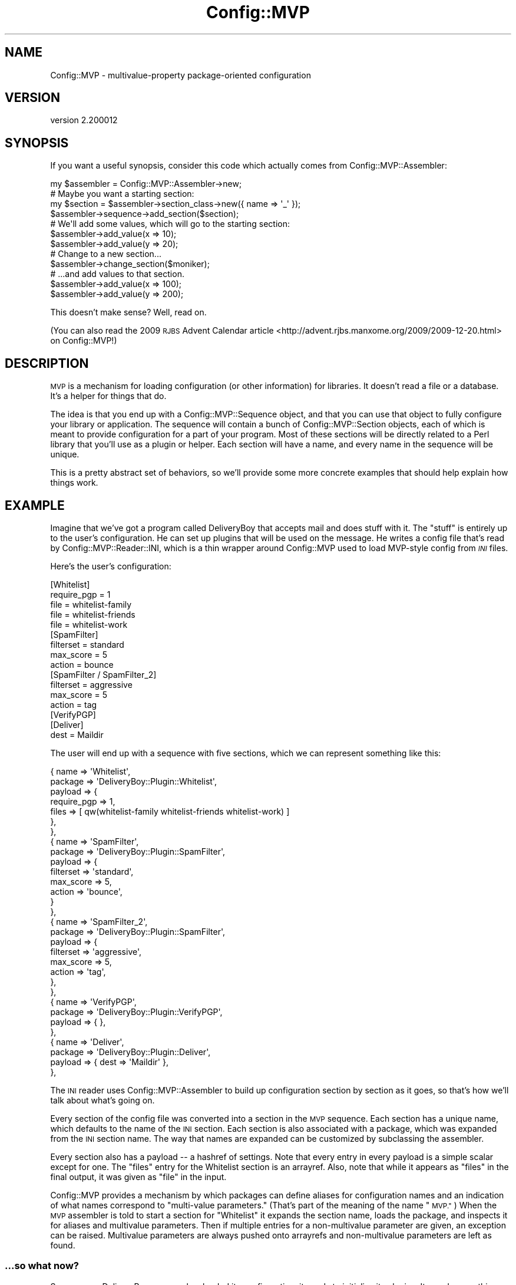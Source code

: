 .\" Automatically generated by Pod::Man 4.11 (Pod::Simple 3.35)
.\"
.\" Standard preamble:
.\" ========================================================================
.de Sp \" Vertical space (when we can't use .PP)
.if t .sp .5v
.if n .sp
..
.de Vb \" Begin verbatim text
.ft CW
.nf
.ne \\$1
..
.de Ve \" End verbatim text
.ft R
.fi
..
.\" Set up some character translations and predefined strings.  \*(-- will
.\" give an unbreakable dash, \*(PI will give pi, \*(L" will give a left
.\" double quote, and \*(R" will give a right double quote.  \*(C+ will
.\" give a nicer C++.  Capital omega is used to do unbreakable dashes and
.\" therefore won't be available.  \*(C` and \*(C' expand to `' in nroff,
.\" nothing in troff, for use with C<>.
.tr \(*W-
.ds C+ C\v'-.1v'\h'-1p'\s-2+\h'-1p'+\s0\v'.1v'\h'-1p'
.ie n \{\
.    ds -- \(*W-
.    ds PI pi
.    if (\n(.H=4u)&(1m=24u) .ds -- \(*W\h'-12u'\(*W\h'-12u'-\" diablo 10 pitch
.    if (\n(.H=4u)&(1m=20u) .ds -- \(*W\h'-12u'\(*W\h'-8u'-\"  diablo 12 pitch
.    ds L" ""
.    ds R" ""
.    ds C` ""
.    ds C' ""
'br\}
.el\{\
.    ds -- \|\(em\|
.    ds PI \(*p
.    ds L" ``
.    ds R" ''
.    ds C`
.    ds C'
'br\}
.\"
.\" Escape single quotes in literal strings from groff's Unicode transform.
.ie \n(.g .ds Aq \(aq
.el       .ds Aq '
.\"
.\" If the F register is >0, we'll generate index entries on stderr for
.\" titles (.TH), headers (.SH), subsections (.SS), items (.Ip), and index
.\" entries marked with X<> in POD.  Of course, you'll have to process the
.\" output yourself in some meaningful fashion.
.\"
.\" Avoid warning from groff about undefined register 'F'.
.de IX
..
.nr rF 0
.if \n(.g .if rF .nr rF 1
.if (\n(rF:(\n(.g==0)) \{\
.    if \nF \{\
.        de IX
.        tm Index:\\$1\t\\n%\t"\\$2"
..
.        if !\nF==2 \{\
.            nr % 0
.            nr F 2
.        \}
.    \}
.\}
.rr rF
.\" ========================================================================
.\"
.IX Title "Config::MVP 3pm"
.TH Config::MVP 3pm "2021-01-10" "perl v5.30.0" "User Contributed Perl Documentation"
.\" For nroff, turn off justification.  Always turn off hyphenation; it makes
.\" way too many mistakes in technical documents.
.if n .ad l
.nh
.SH "NAME"
Config::MVP \- multivalue\-property package\-oriented configuration
.SH "VERSION"
.IX Header "VERSION"
version 2.200012
.SH "SYNOPSIS"
.IX Header "SYNOPSIS"
If you want a useful synopsis, consider this code which actually comes from
Config::MVP::Assembler:
.PP
.Vb 1
\&  my $assembler = Config::MVP::Assembler\->new;
\&
\&  # Maybe you want a starting section:
\&  my $section = $assembler\->section_class\->new({ name => \*(Aq_\*(Aq });
\&  $assembler\->sequence\->add_section($section);
\&
\&  # We\*(Aqll add some values, which will go to the starting section:
\&  $assembler\->add_value(x => 10);
\&  $assembler\->add_value(y => 20);
\&
\&  # Change to a new section...
\&  $assembler\->change_section($moniker);
\&
\&  # ...and add values to that section.
\&  $assembler\->add_value(x => 100);
\&  $assembler\->add_value(y => 200);
.Ve
.PP
This doesn't make sense?  Well, read on.
.PP
(You can also read the 2009 \s-1RJBS\s0 Advent Calendar
article <http://advent.rjbs.manxome.org/2009/2009-12-20.html> on Config::MVP!)
.SH "DESCRIPTION"
.IX Header "DESCRIPTION"
\&\s-1MVP\s0 is a mechanism for loading configuration (or other information) for
libraries.  It doesn't read a file or a database.  It's a helper for things
that do.
.PP
The idea is that you end up with a
Config::MVP::Sequence object, and that you can use
that object to fully configure your library or application.  The sequence will
contain a bunch of Config::MVP::Section objects, each
of which is meant to provide configuration for a part of your program.  Most of
these sections will be directly related to a Perl library that you'll use as a
plugin or helper.  Each section will have a name, and every name in the
sequence will be unique.
.PP
This is a pretty abstract set of behaviors, so we'll provide some more concrete
examples that should help explain how things work.
.SH "EXAMPLE"
.IX Header "EXAMPLE"
Imagine that we've got a program called DeliveryBoy that accepts mail and does
stuff with it.  The \*(L"stuff\*(R" is entirely up to the user's configuration.  He can
set up plugins that will be used on the message.  He writes a config file that's
read by Config::MVP::Reader::INI, which is a thin
wrapper around Config::MVP used to load MVP-style config from \fI\s-1INI\s0\fR files.
.PP
Here's the user's configuration:
.PP
.Vb 2
\&  [Whitelist]
\&  require_pgp = 1
\&
\&  file = whitelist\-family
\&  file = whitelist\-friends
\&  file = whitelist\-work
\&
\&  [SpamFilter]
\&  filterset = standard
\&  max_score = 5
\&  action    = bounce
\&
\&  [SpamFilter / SpamFilter_2]
\&  filterset = aggressive
\&  max_score = 5
\&  action    = tag
\&
\&  [VerifyPGP]
\&
\&  [Deliver]
\&  dest = Maildir
.Ve
.PP
The user will end up with a sequence with five sections, which we can represent
something like this:
.PP
.Vb 10
\&  { name    => \*(AqWhitelist\*(Aq,
\&    package => \*(AqDeliveryBoy::Plugin::Whitelist\*(Aq,
\&    payload => {
\&      require_pgp => 1,
\&      files   => [ qw(whitelist\-family whitelist\-friends whitelist\-work) ]
\&    },
\&  },
\&  { name    => \*(AqSpamFilter\*(Aq,
\&    package => \*(AqDeliveryBoy::Plugin::SpamFilter\*(Aq,
\&    payload => {
\&      filterset => \*(Aqstandard\*(Aq,
\&      max_score => 5,
\&      action    => \*(Aqbounce\*(Aq,
\&    }
\&  },
\&  { name    => \*(AqSpamFilter_2\*(Aq,
\&    package => \*(AqDeliveryBoy::Plugin::SpamFilter\*(Aq,
\&    payload => {
\&      filterset => \*(Aqaggressive\*(Aq,
\&      max_score => 5,
\&      action    => \*(Aqtag\*(Aq,
\&    },
\&  },
\&  { name    => \*(AqVerifyPGP\*(Aq,
\&    package => \*(AqDeliveryBoy::Plugin::VerifyPGP\*(Aq,
\&    payload => { },
\&  },
\&  { name    => \*(AqDeliver\*(Aq,
\&    package => \*(AqDeliveryBoy::Plugin::Deliver\*(Aq,
\&    payload => { dest => \*(AqMaildir\*(Aq },
\&  },
.Ve
.PP
The \s-1INI\s0 reader uses Config::MVP::Assembler to build
up configuration section by section as it goes, so that's how we'll talk about
what's going on.
.PP
Every section of the config file was converted into a section in the \s-1MVP\s0
sequence.  Each section has a unique name, which defaults to the name of the
\&\s-1INI\s0 section.  Each section is also associated with a package, which was
expanded from the \s-1INI\s0 section name.  The way that names are expanded can be
customized by subclassing the assembler.
.PP
Every section also has a payload \*(-- a hashref of settings.  Note that every
entry in every payload is a simple scalar except for one.  The \f(CW\*(C`files\*(C'\fR entry
for the Whitelist section is an arrayref.  Also, note that while it appears as
\&\f(CW\*(C`files\*(C'\fR in the final output, it was given as \f(CW\*(C`file\*(C'\fR in the input.
.PP
Config::MVP provides a mechanism by which packages can define aliases for
configuration names and an indication of what names correspond to \*(L"multi-value
parameters.\*(R"  (That's part of the meaning of the name \*(L"\s-1MVP.\*(R"\s0)  When the \s-1MVP\s0
assembler is told to start a section for \f(CW\*(C`Whitelist\*(C'\fR it expands the section
name, loads the package, and inspects it for aliases and multivalue parameters.
Then if multiple entries for a non-multivalue parameter are given, an exception
can be raised.  Multivalue parameters are always pushed onto arrayrefs and
non-multivalue parameters are left as found.
.SS "...so what now?"
.IX Subsection "...so what now?"
So, once our DeliveryBoy program has loaded its configuration, it needs to
initialize its plugins.  It can do something like the following:
.PP
.Vb 1
\&  my $sequence = $deliveryboy\->load_config;
\&
\&  for my $section ($sequence\->sections) {
\&    my $plugin = $section\->package\->new( $section\->payload );
\&    $deliveryboy\->add_plugin( $section\->name, $plugin );
\&  }
.Ve
.PP
That's it!  In fact, allowing this very, very block of code to load
configuration and initialize plugins is the goal of Config::MVP.
.PP
The one thing not depicted is the notion of a \*(L"root section\*(R" that you might
expect to see in an \s-1INI\s0 file.  This can be easily handled by starting your
assembler off with a pre-built section where root settings will end up.  For
more information on this, look at the docs for the specific components.
.SH "WHAT NEXT?"
.IX Header "WHAT NEXT?"
.SS "Making Packages work with \s-1MVP\s0"
.IX Subsection "Making Packages work with MVP"
Any package can be used as part of an \s-1MVP\s0 section.  Packages can provide some
methods to help \s-1MVP\s0 work with them.  It isn't a problem if they are not defined
.PP
\fImvp_aliases\fR
.IX Subsection "mvp_aliases"
.PP
This method should return a hashref of name remappings.  For example, if it
returned this hashref:
.PP
.Vb 4
\&  {
\&    file => \*(Aqfiles\*(Aq,
\&    path => \*(Aqfiles\*(Aq,
\&  }
.Ve
.PP
Then attempting to set either the \*(L"file\*(R" or \*(L"path\*(R" setting for the section
would actually set the \*(L"files\*(R" setting.
.PP
\fImvp_multivalue_args\fR
.IX Subsection "mvp_multivalue_args"
.PP
This method should return a list of setting names that may have multiple values
and that will always be stored in an arrayref.
.SS "The Assembler"
.IX Subsection "The Assembler"
Config::MVP::Assembler is a state machine that makes
it easy to build up your MVP-style configuration by firing off a series of
events: new section, new setting, etc.  You might want to subclass it to change
the class of sequence or section that's used or to change how section names are
expanded into packages.
.SS "Sequences and Sections"
.IX Subsection "Sequences and Sections"
Config::MVP::Sequence and
Config::MVP::Section are the two most important classes
in \s-1MVP.\s0  They represent the overall configuration and each section of the
configuration, respectively.  They're both fairly simple classes, and you
probably won't need to subclass them, but it's easy.
.SS "Examples in the World"
.IX Subsection "Examples in the World"
For examples of Config::MVP in use, you can look at Dist::Zilla
or App::Addex.
.SH "AUTHOR"
.IX Header "AUTHOR"
Ricardo Signes <rjbs@cpan.org>
.SH "CONTRIBUTORS"
.IX Header "CONTRIBUTORS"
.IP "\(bu" 4
Alexandr Ciornii <alexchorny@gmail.com>
.IP "\(bu" 4
George Hartzell <hartzell@alerce.com>
.IP "\(bu" 4
Karen Etheridge <ether@cpan.org>
.IP "\(bu" 4
Kent Fredric <kentfredric@gmail.com>
.IP "\(bu" 4
Philippe Bruhat (BooK) <book@cpan.org>
.IP "\(bu" 4
Sven Kirmess <sven.kirmess@kzone.ch>
.SH "COPYRIGHT AND LICENSE"
.IX Header "COPYRIGHT AND LICENSE"
This software is copyright (c) 2021 by Ricardo Signes.
.PP
This is free software; you can redistribute it and/or modify it under
the same terms as the Perl 5 programming language system itself.
